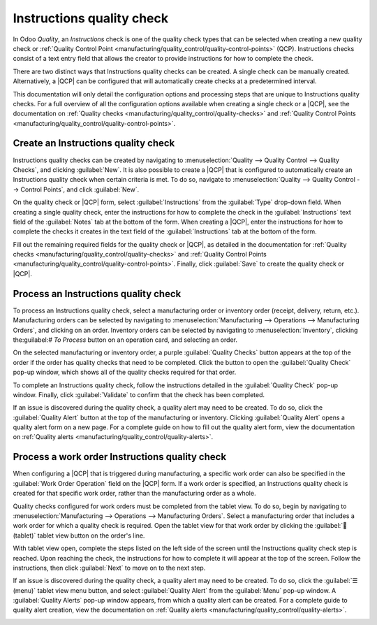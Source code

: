 ==========================
Instructions quality check
==========================

.. |QCP| replace:: :abbr:`QCP (Quality Control Point)`

In Odoo *Quality*, an *Instructions* check is one of the quality check types that can be selected
when creating a new quality check or :ref:`Quality Control Point
<manufacturing/quality_control/quality-control-points>` (QCP). Instructions checks consist of a text
entry field that allows the creator to provide instructions for how to complete the check.

There are two distinct ways that Instructions quality checks can be created. A single check can be
manually created. Alternatively, a |QCP| can be configured that will automatically create checks at
a predetermined interval.

This documentation will only detail the configuration options and processing steps that are unique
to Instructions quality checks. For a full overview of all the configuration options available when
creating a single check or a |QCP|, see the documentation on :ref:`Quality checks
<manufacturing/quality_control/quality-checks>` and :ref:`Quality Control Points
<manufacturing/quality_control/quality-control-points>`.

Create an Instructions quality check
====================================

Instructions quality checks can be created by navigating to :menuselection:`Quality --> Quality
Control --> Quality Checks`, and clicking :guilabel:`New`. It is also possible to create a |QCP|
that is configured to automatically create an Instructions quality check when certain criteria is
met. To do so, navigate to :menuselection:`Quality --> Quality Control --> Control Points`, and
click :guilabel:`New`.

On the quality check or |QCP| form, select :guilabel:`Instructions` from the :guilabel:`Type`
drop-down field. When creating a single quality check, enter the instructions for how to complete
the check in the :guilabel:`Instructions` text field of the :guilabel:`Notes` tab at the bottom of
the form. When creating a |QCP|, enter the instructions for how to complete the checks it creates in
the text field of the :guilabel:`Instructions` tab at the bottom of the form.

Fill out the remaining required fields for the quality check or |QCP|, as detailed in the
documentation for :ref:`Quality checks <manufacturing/quality_control/quality-checks>` and
:ref:`Quality Control Points <manufacturing/quality_control/quality-control-points>`. Finally, click
:guilabel:`Save` to create the quality check or |QCP|.

Process an Instructions quality check
=====================================

To process an Instructions quality check, select a manufacturing order or inventory order (receipt,
delivery, return, etc.). Manufacturing orders can be selected by navigating to
:menuselection:`Manufacturing --> Operations --> Manufacturing Orders`, and clicking on an order.
Inventory orders can be selected by navigating to :menuselection:`Inventory`, clicking the:guilabel:`# To Process` button on an operation card, and selecting an order.

On the selected manufacturing or inventory order, a purple :guilabel:`Quality Checks` button appears
at the top of the order if the order has quality checks that need to be completed. Click the button
to open the :guilabel:`Quality Check` pop-up window, which shows all of the quality checks required
for that order.

.. image:: instructions_check/quality-check-pop-up.png
   :align: center
   :alt: The Quality Check pop-up window on a manufacturing or inventory order.

To complete an Instructions quality check, follow the instructions detailed in the
:guilabel:`Quality Check` pop-up window. Finally, click :guilabel:`Validate` to confirm that the
check has been completed.

If an issue is discovered during the quality check, a quality alert may need to be created. To do
so, click the :guilabel:`Quality Alert` button at the top of the manufacturing or inventory.
Clicking :guilabel:`Quality Alert` opens a quality alert form on a new page. For a complete guide on
how to fill out the quality alert form, view the documentation on :ref:`Quality alerts
<manufacturing/quality_control/quality-alerts>`.

Process a work order Instructions quality check
===============================================

When configuring a |QCP| that is triggered during manufacturing, a specific work order can also be
specified in the :guilabel:`Work Order Operation` field on the |QCP| form. If a work order is
specified, an Instructions quality check is created for that specific work order, rather than the
manufacturing order as a whole.

Quality checks configured for work orders must be completed from the tablet view. To do so, begin by
navigating to :menuselection:`Manufacturing --> Operations --> Manufacturing Orders`. Select a
manufacturing order that includes a work order for which a quality check is required. Open the
tablet view for that work order by clicking the :guilabel:`📱 (tablet)` tablet view button on the
order's line.

With tablet view open, complete the steps listed on the left side of the screen until the
Instructions quality check step is reached. Upon reaching the check, the instructions for how to
complete it will appear at the top of the screen. Follow the instructions, then click
:guilabel:`Next` to move on to the next step.

.. image:: instructions_check/work-order-instructions-check.png
   :align: center
   :alt: An instructions check for a work order.

If an issue is discovered during the quality check, a quality alert may need to be created. To do
so, click the :guilabel:`☰ (menu)` tablet view menu button, and select :guilabel:`Quality Alert`
from the :guilabel:`Menu` pop-up window. A :guilabel:`Quality Alerts` pop-up window appears, from
which a quality alert can be created. For a complete guide to quality alert creation, view the
documentation on :ref:`Quality alerts <manufacturing/quality_control/quality-alerts>`.

.. image:: instructions_check/work-order-menu.png
   :align: center
   :alt: The Quality Alert button on the work order menu.
